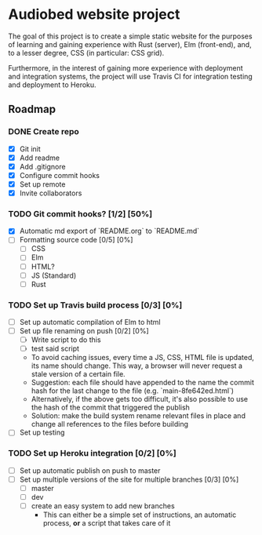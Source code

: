 * Audiobed website project
  The goal of this project is to create a simple static website for the purposes of learning and gaining experience with Rust (server), Elm (front-end), and, to a lesser degree, CSS (in particular: CSS grid).

  Furthermore, in the interest of gaining more experience with deployment and integration systems, the project will use Travis CI for integration testing and deployment to Heroku.

**  Roadmap
*** DONE Create repo
    CLOSED: [2018-04-22 Sun 20:44]
    - [X] Git init
    - [X] Add readme
    - [X] Add .gitignore
    - [X] Configure commit hooks
    - [X] Set up remote
    - [X] Invite collaborators
*** TODO Git commit hooks? [1/2] [50%]
    - [X] Automatic md export of `README.org` to `README.md`
    - [ ] Formatting source code [0/5] [0%]
      - [ ] CSS
      - [ ] Elm
      - [ ] HTML?
      - [ ] JS (Standard)
      - [ ] Rust
*** TODO Set up Travis build process [0/3] [0%]
    - [ ] Set up automatic compilation of Elm to html
    - [ ] Set up file renaming on push [0/2] [0%]
      - [ ] Write script to do this
      - [ ] test said script
      - To avoid caching issues, every time a JS, CSS, HTML file is updated, its name should change. This way, a browser will never request a stale version of a certain file.
      - Suggestion: each file should have appended to the name the commit hash for the last change to the file (e.g. `main-8fe642ed.html`)
      - Alternatively, if the above gets too difficult, it's also possible to use the hash of the commit that triggered the publish
      - Solution: make the build system rename relevant files in place and change all references to the files before building
    - [ ] Set up testing
*** TODO Set up Heroku integration [0/2] [0%]
    - [ ] Set up automatic publish on push to master
    - [ ] Set up multiple versions of the site for multiple branches [0/3] [0%]
      - [ ] master
      - [ ] dev
      - [ ] create an easy system to add new branches
        - This can either be a simple set of instructions, an automatic process, *or* a script that takes care of it
